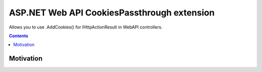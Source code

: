 ============================================
ASP.NET Web API CookiesPassthrough extension
============================================

.. image:: https://travis-ci.com/DmitryFillo/AspNet.WebApi.CookiesPassthrough.svg?branch=master
     :target: https://travis-ci.com/DmitryFillo/AspNet.WebApi.CookiesPassthrough

Allows you to use .AddCookies() for IHttpActionResult in WebAPI controllers.

.. contents::

Motivation
==========
